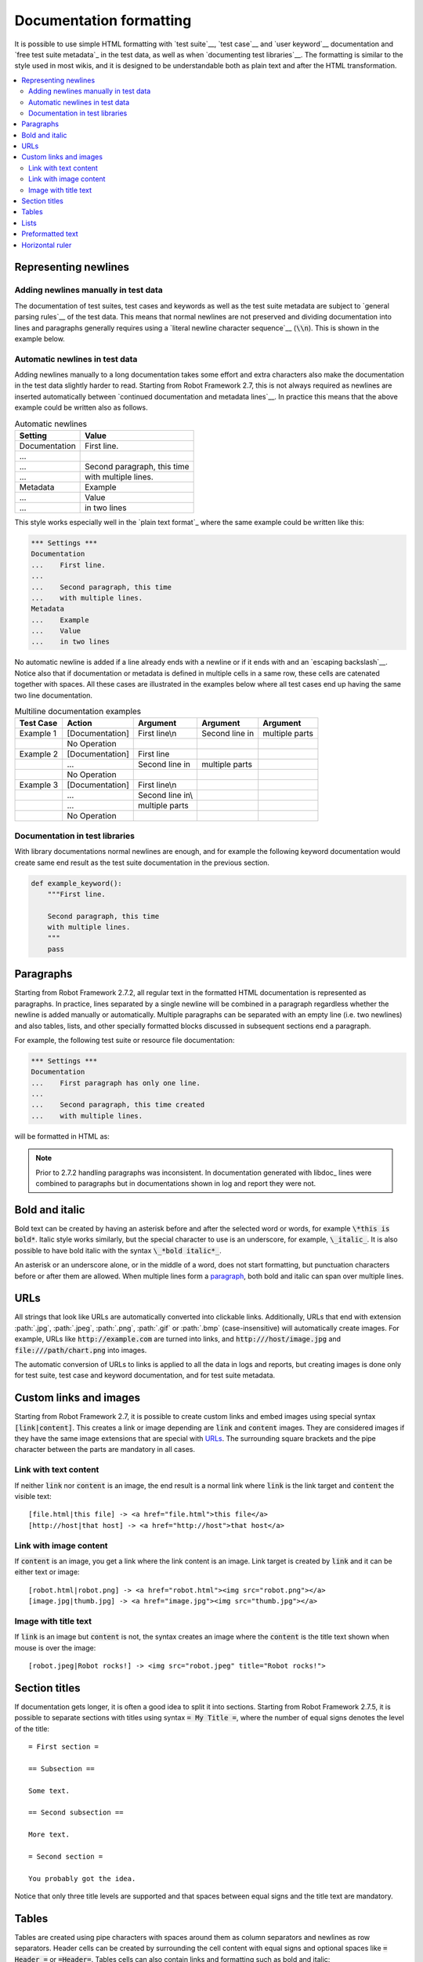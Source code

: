 .. _Documentation syntax:

Documentation formatting
------------------------

It is possible to use simple HTML formatting with `test suite`__,
`test case`__ and `user keyword`__ documentation and `free test suite
metadata`_ in the test data, as well as when `documenting test
libraries`__.  The formatting is similar to the style used in most
wikis, and it is designed to be understandable both as plain text and
after the HTML transformation.

__ `test suite documentation`_
__ `test case documentation`_
__ `user keyword documentation`_
__ `Documenting libraries`_

.. contents::
   :depth: 2
   :local:

Representing newlines
~~~~~~~~~~~~~~~~~~~~~

Adding newlines manually in test data
'''''''''''''''''''''''''''''''''''''

The documentation of test suites, test cases and keywords as well as
the test suite metadata are subject to `general parsing rules`__ of the
test data. This means that normal newlines are not preserved and
dividing documentation into lines and paragraphs generally requires
using a `literal newline character sequence`__ (:code:`\\n`). This is
shown in the example below.

__ `Test data syntax`_
__ `Handling whitespace`_

.. raw:: html

   <table class="example docutils">
     <caption>Adding newlines manually</caption>
     <tr>
       <th>Setting</th>
       <th>Value</th>
       <th>Value</th>
     </tr>
     <tr>
       <td>Documentation</td>
       <td>
         First line.\n<br>\n<br>
         Second paragraph, this time\n<br>with multiple lines.
       </td>
       <td>&nbsp;</td>
     </tr>
     <tr>
       <td>Metadata</td>
       <td>Example</td>
       <td>Value\n<br>in two lines</td>
     </tr>
   </table>

Automatic newlines in test data
'''''''''''''''''''''''''''''''

Adding newlines manually to a long documentation takes some effort and
extra characters also make the documentation in the test data slightly
harder to read. Starting from Robot Framework 2.7, this is not always
required as newlines are inserted automatically between `continued
documentation and metadata lines`__. In practice this means that the
above example could be written also as follows.

.. table:: Automatic newlines
   :class: example

   =============  ===========================
      Setting                Value
   =============  ===========================
   Documentation  First line.
   ...
   ...            Second paragraph, this time
   ...            with multiple lines.
   Metadata       Example
   ...            Value
   ...            in two lines
   =============  ===========================

This style works especially well in the `plain text format`_ where the
same example could be written like this:

.. sourcecode:: robotframework

  *** Settings ***
  Documentation
  ...    First line.
  ...
  ...    Second paragraph, this time
  ...    with multiple lines.
  Metadata
  ...    Example
  ...    Value
  ...    in two lines

No automatic newline is added if a line already ends with a newline or
if it ends with and an `escaping backslash`__. Notice also that if
documentation or metadata is defined in multiple cells in a same row,
these cells are catenated together with spaces. All these cases are
illustrated in the examples below where all test cases end up having
the same two line documentation.

__ `Dividing test data to several rows`_
__ Escaping_

.. table:: Multiline documentation examples
   :class: example

   =========  ===============  ================  ==============  ==============
   Test Case      Action           Argument         Argument       Argument
   =========  ===============  ================  ==============  ==============
   Example 1  [Documentation]  First line\\n     Second line in  multiple parts
   \          No Operation
   Example 2  [Documentation]  First line
   \          ...              Second line in    multiple parts
   \          No Operation
   Example 3  [Documentation]  First line\\n
   \          ...              Second line in\\
   \          ...              multiple parts
   \          No Operation
   =========  ===============  ================  ==============  ==============

Documentation in test libraries
'''''''''''''''''''''''''''''''

With library documentations normal newlines are enough, and for
example the following keyword documentation would create same end result
as the test suite documentation in the previous section.

.. sourcecode:: python

  def example_keyword():
      """First line.

      Second paragraph, this time
      with multiple lines.
      """
      pass


Paragraphs
~~~~~~~~~~

Starting from Robot Framework 2.7.2, all regular text in the formatted HTML
documentation is represented as paragraphs. In practice, lines separated
by a single newline will be combined in a paragraph regardless whether the
newline is added manually or automatically. Multiple paragraphs can be separated
with an empty line (i.e. two newlines) and also tables, lists, and other
specially formatted blocks discussed in subsequent sections end a paragraph.

For example, the following test suite or resource file documentation:

.. sourcecode:: robotframework

  *** Settings ***
  Documentation
  ...    First paragraph has only one line.
  ...
  ...    Second paragraph, this time created
  ...    with multiple lines.

will be formatted in HTML as:

.. raw:: html

  <div class="doc">
  <p>First paragraph has only one line.</p>
  <p>Second paragraph, this time created with multiple lines.</p>
  </div>

.. note:: Prior to 2.7.2 handling paragraphs was inconsistent. In documentation
          generated with libdoc_ lines were combined to paragraphs but in
          documentations shown in log and report they were not.

Bold and italic
~~~~~~~~~~~~~~~

Bold text can be created by having an asterisk before and after the
selected word or words, for example :code:`\*this is bold*`. Italic
style works similarly, but the special character to use is an
underscore, for example, :code:`\_italic_`. It is also possible to have
bold italic with the syntax :code:`\_*bold italic*_`.

An asterisk or an underscore alone, or in the middle of a word, does
not start formatting, but punctuation characters before or after them
are allowed. When multiple lines form a paragraph__, both bold and italic
can span over multiple lines.

__ paragraphs_

.. raw:: html

   <table class="tabular docutils">
     <caption>Bold and italic examples</caption>
     <tr>
       <th>Unformatted</th>
       <th>Formatted</th>
     </tr>
     <tr>
       <td>*bold*</td>
       <td><b>bold</b></td>
     </tr>
     <tr>
       <td>_italic_</td>
       <td><i>italic</i></td>
     </tr>
     <tr>
       <td>*bold* and then _italic_</td>
       <td><b>bold</b> and then <i>italic</i></td>
     </tr>
     <tr>
       <td>_*bold italic*_, _italic_, nothing</td>
       <td><i><b>bold italic</b></i>, <i>italic</i>, nothing</td>
     </tr>
     <tr>
       <td>This is *bold\n<br>on multiple\n<br>lines*.</td>
       <td>This is <b>bold</b><br><b>on multiple</b><br><b>lines</b>.</td>
     </tr>
   </table>

URLs
~~~~

All strings that look like URLs are automatically converted into
clickable links. Additionally, URLs that end with extension
:path:`.jpg`, :path:`.jpeg`, :path:`.png`, :path:`.gif` or
:path:`.bmp` (case-insensitive) will automatically create images. For
example, URLs like :code:`http://example.com` are turned into links, and
:code:`http:///host/image.jpg` and :code:`file:///path/chart.png`
into images.

The automatic conversion of URLs to links is applied to all the data
in logs and reports, but creating images is done only for test suite,
test case and keyword documentation, and for test suite metadata.

Custom links and images
~~~~~~~~~~~~~~~~~~~~~~~

Starting from Robot Framework 2.7, it is possible to create custom links
and embed images using special syntax :code:`[link|content]`. This creates
a link or image depending are :code:`link` and :code:`content` images.
They are considered images if they have the same image extensions that are
special with URLs_. The surrounding square brackets and the pipe character
between the parts are mandatory in all cases.

Link with text content
''''''''''''''''''''''

If neither :code:`link` nor :code:`content` is an image, the end result is
a normal link where :code:`link` is the link target and :code:`content`
the visible text::

    [file.html|this file] -> <a href="file.html">this file</a>
    [http://host|that host] -> <a href="http://host">that host</a>

Link with image content
'''''''''''''''''''''''

If :code:`content` is an image, you get a link where the link content is an
image. Link target is created by :code:`link` and it can be either text or image::

    [robot.html|robot.png] -> <a href="robot.html"><img src="robot.png"></a>
    [image.jpg|thumb.jpg] -> <a href="image.jpg"><img src="thumb.jpg"></a>

Image with title text
'''''''''''''''''''''

If :code:`link` is an image but :code:`content` is not, the syntax creates an
image where the :code:`content` is the title text shown when mouse is over
the image::

    [robot.jpeg|Robot rocks!] -> <img src="robot.jpeg" title="Robot rocks!">

Section titles
~~~~~~~~~~~~~~

If documentation gets longer, it is often a good idea to split it into
sections. Starting from Robot Framework 2.7.5, it is possible to separate
sections with titles using syntax :code:`= My Title =`, where the number of
equal signs denotes the level of the title::

    = First section =

    == Subsection ==

    Some text.

    == Second subsection ==

    More text.

    = Second section =

    You probably got the idea.

Notice that only three title levels are supported and that spaces between
equal signs and the title text are mandatory.

Tables
~~~~~~

Tables are created using pipe characters with spaces around them
as column separators and newlines as row separators. Header
cells can be created by surrounding the cell content with equal signs
and optional spaces like :code:`= Header =` or :code:`=Header=`. Tables
cells can also contain links and formatting such as bold and italic::

   | =A= |  =B=  | = C =  |
   | _1_ | Hello | world! |
   | _2_ | Hi    |

The created table always has a thin border and normal text is left-aligned.
Text in header cells is bold and centered. Empty cells are automatically
added to make rows equally long. For example, the above example would be
formatted like this in HTML:

.. raw:: html

  <div class="doc">
    <table>
      <tr><th>A</th><th>B</th><th>C</th></tr>
      <tr><td><i>1</i></td><td>Hello</td><td>world</td></tr>
      <tr><td><i>2</i></td><td>Hi</td><td></td></tr>
    </table>
  </div>

.. note:: Support for table headers is a new feature in Robot Framework 2.8.2.

Lists
~~~~~

Lists are created by starting a line with a hyphen and space ('- '). List items
can be split into multiple lines by indenting continuing lines with one or more
spaces. A line that does not start with '- ' and is not indented ends the list::

  Example:
  - a list item
  - second list item
    is continued

  This is outside the list.

The above documentation is formatted like this in HTML:

.. raw:: html

  <div class="doc">
  <p>Example:</p>
  <ul>
    <li>a list item</li>
    <li>second list item is continued</li>
  </ul>
  <p>This is outside the list.</p>
  </div>

.. note:: Support for formatting lists was added in 2.7.2. Prior to that,
          the same syntax prevented :prog:`libdoc` from combining lines to
          paragraphs, so the end result was similar. Support for splitting
          list items into multiple lines was added in 2.7.4.

Preformatted text
~~~~~~~~~~~~~~~~~

Starting from Robot Framework 2.7, it is possible to embed blocks of
preformatted text in the documentation. Preformatted block is created by
starting lines with '| ', one space being mandatory after the pipe character
except on otherwise empty lines. The starting '| ' sequence will be removed
from the resulting HTML, but all other whitespace is preserved.

In the following documentation, the two middle lines form a preformatted
block when converted to HTML::

  Doc before block:
  | inside block
  |    some   additional whitespace
  After block.

The above documentation is formatted like this:

.. raw:: html

  <div class="doc">
  <p>Doc before block:</p>
  <pre>inside block
    some   additional whitespace</pre>
  <p>After block.</p>
  </div>

Horizontal ruler
~~~~~~~~~~~~~~~~

Horizontal rulers (the <hr> tag) make it possible to separate larger
sections from each others, and they can be created by having three or more
hyphens alone on a line::

   Some text here.

   ---

   More text...

The above documentation is formatted like this:

.. raw:: html

  <div class="doc">
  <p>Some text here.</p>
  <hr>
  <p>More text...</p>
  </div>
